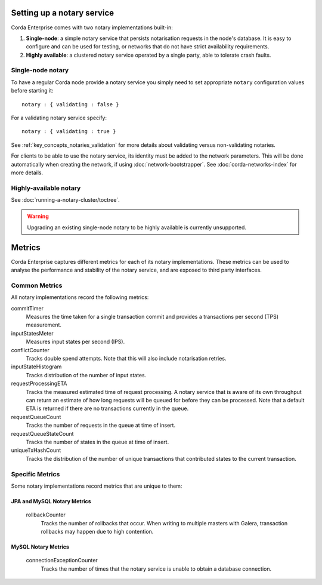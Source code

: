 Setting up a notary service
---------------------------

Corda Enterprise comes with two notary implementations built-in:

1. **Single-node**: a simple notary service that persists notarisation requests in the node's database. It is easy to configure
   and can be used for testing, or networks that do not have strict availability requirements.
2. **Highly available**: a clustered notary service operated by a single party, able to tolerate crash faults.

Single-node notary
==================

To have a regular Corda node provide a notary service you simply need to set appropriate ``notary`` configuration values
before starting it:

.. parsed-literal::

    notary : { validating : false }

For a validating notary service specify:

.. parsed-literal::

    notary : { validating : true }


See :ref:`key_concepts_notaries_validation` for more details about validating versus non-validating notaries.

For clients to be able to use the notary service, its identity must be added to the network parameters. This will be
done automatically when creating the network, if using :doc:`network-bootstrapper`. See :doc:`corda-networks-index`
for more details.

Highly-available notary
=======================

See :doc:`running-a-notary-cluster/toctree`.

.. warning::
    Upgrading an existing single-node notary to be highly available is currently unsupported.


Metrics
-------

Corda Enterprise captures different metrics for each of its notary implementations. These metrics can be
used to analyse the performance and stability of the notary service, and are exposed to third party interfaces.

Common Metrics
==============

All notary implementations record the following metrics:

.. _common_notary_metrics

commitTimer
  Measures the time taken for a single transaction commit and provides a transactions per second (TPS) measurement.

inputStatesMeter
  Measures input states per second (IPS).

conflictCounter
  Tracks double spend attempts. Note that this will also include notarisation retries.

inputStateHistogram
  Tracks distribution of the number of input states.

requestProcessingETA
  Tracks the measured estimated time of request processing. A notary service that is aware of its own throughput can
  return an estimate of how long requests will be queued for before they can be processed.  Note that a default ETA
  is returned if there are no transactions currently in the queue.

requestQueueCount
  Tracks the number of requests in the queue at time of insert.

requestQueueStateCount
  Tracks the number of states in the queue at time of insert.

uniqueTxHashCount
  Tracks the distribution of the number of unique transactions that contributed states to the current transaction.

Specific Metrics
================

Some notary implementations record metrics that are unique to them:

.. _jpa_and_mysql_notary_metrics

JPA and MySQL Notary Metrics
~~~~~~~~~~~~~~~~~~~~~~~~~~~~

  rollbackCounter
    Tracks the number of rollbacks that occur. When writing to multiple masters with Galera, transaction rollbacks may happen
    due to high contention.

.. _mysql_notary_metrics

MySQL Notary Metrics
~~~~~~~~~~~~~~~~~~~~

  connectionExceptionCounter
    Tracks the number of times that the notary service is unable to obtain a database connection.
